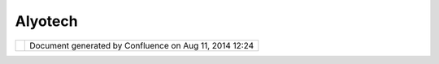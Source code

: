 Alyotech
########

+------------------+------------------+------------------+------------------+------------------+------------------+
| Community        |
| Plugins :        |
| Alyotech         |
| This page last   |
| changed on Feb   |
| 09, 2009 by      |
| emmanuel.auvinet |
| @alyotech.fr.    |
| Plugin developme |
| nt from `Alyotec |
| h <http://www.al |
| yotech.com>`__:  |
| ================ |
| ================ |
| ================ |
| ===============  |
|                  |
| -  `Image Mosaic |
|    plugin <Image |
| %20Mosaic%20plug |
| in.html>`__      |
|    — This plugin |
|    add support   |
|    for image     |
|    mosaic        |
| -  `More         |
|    selection     |
|    tools <More%2 |
| 0selection%20too |
| ls.html>`__      |
|    — This plugin |
|    add some      |
|    selection     |
|    tools         |
| -  `VPF          |
|    plugin <VPF%2 |
| 0plugin.html>`__ |
|    — A plugin    |
|    for reading   |
|    VMAP in uDig. |
|                  |
| All plugins are  |
| available here : |
|                  |
| | ***SOURCE      |
| CODE***          |
| |                |
| http://svn.refra |
| ctions.net/udig/ |
| udig/community/e |
| auvinet/         |
+------------------+------------------+------------------+------------------+------------------+------------------+

+------------+----------------------------------------------------------+
| |image1|   | Document generated by Confluence on Aug 11, 2014 12:24   |
+------------+----------------------------------------------------------+

.. |image0| image:: images/border/spacer.gif
.. |image1| image:: images/border/spacer.gif
